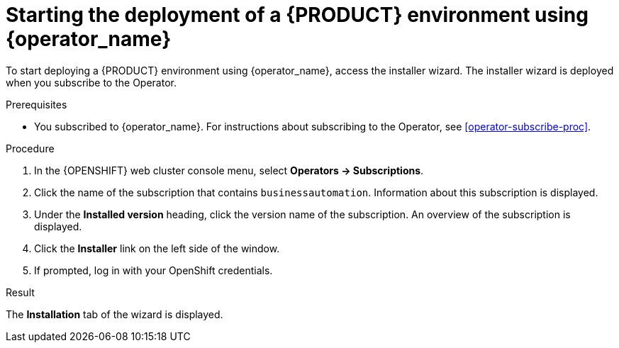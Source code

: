 [id='operator-deploy-start-proc']
= Starting the deployment of a {PRODUCT} environment using {operator_name}

To start deploying a {PRODUCT} environment using {operator_name}, access the installer wizard. The installer wizard is deployed when you subscribe to the Operator.

.Prerequisites

* You subscribed to {operator_name}. For instructions about subscribing to the Operator, see <<operator-subscribe-proc>>.

.Procedure

. In the {OPENSHIFT} web cluster console menu, select *Operators -> Subscriptions*.
. Click the name of the subscription that contains `businessautomation`. Information about this subscription is displayed.
. Under the *Installed version* heading, click the version name of the subscription. An overview of the subscription is displayed.
. Click the *Installer* link on the left side of the window.
. If prompted, log in with your OpenShift credentials.

.Result
The *Installation* tab of the wizard is displayed.
